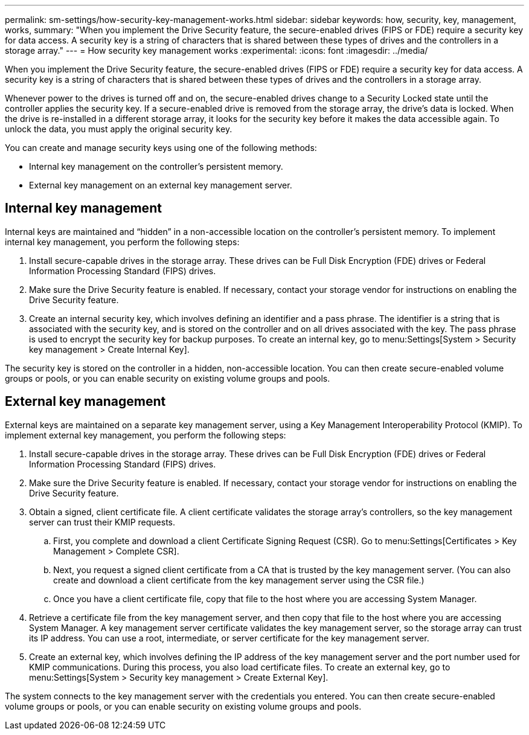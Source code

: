 ---
permalink: sm-settings/how-security-key-management-works.html
sidebar: sidebar
keywords: how, security, key, management, works,
summary: "When you implement the Drive Security feature, the secure-enabled drives (FIPS or FDE) require a security key for data access. A security key is a string of characters that is shared between these types of drives and the controllers in a storage array."
---
= How security key management works
:experimental:
:icons: font
:imagesdir: ../media/

[.lead]
When you implement the Drive Security feature, the secure-enabled drives (FIPS or FDE) require a security key for data access. A security key is a string of characters that is shared between these types of drives and the controllers in a storage array.

Whenever power to the drives is turned off and on, the secure-enabled drives change to a Security Locked state until the controller applies the security key. If a secure-enabled drive is removed from the storage array, the drive's data is locked. When the drive is re-installed in a different storage array, it looks for the security key before it makes the data accessible again. To unlock the data, you must apply the original security key.

You can create and manage security keys using one of the following methods:

* Internal key management on the controller's persistent memory.
* External key management on an external key management server.

== Internal key management

Internal keys are maintained and "`hidden`" in a non-accessible location on the controller's persistent memory. To implement internal key management, you perform the following steps:

. Install secure-capable drives in the storage array. These drives can be Full Disk Encryption (FDE) drives or Federal Information Processing Standard (FIPS) drives.
. Make sure the Drive Security feature is enabled. If necessary, contact your storage vendor for instructions on enabling the Drive Security feature.
. Create an internal security key, which involves defining an identifier and a pass phrase. The identifier is a string that is associated with the security key, and is stored on the controller and on all drives associated with the key. The pass phrase is used to encrypt the security key for backup purposes. To create an internal key, go to menu:Settings[System > Security key management > Create Internal Key].

The security key is stored on the controller in a hidden, non-accessible location. You can then create secure-enabled volume groups or pools, or you can enable security on existing volume groups and pools.

== External key management

External keys are maintained on a separate key management server, using a Key Management Interoperability Protocol (KMIP). To implement external key management, you perform the following steps:

. Install secure-capable drives in the storage array. These drives can be Full Disk Encryption (FDE) drives or Federal Information Processing Standard (FIPS) drives.
. Make sure the Drive Security feature is enabled. If necessary, contact your storage vendor for instructions on enabling the Drive Security feature.
. Obtain a signed, client certificate file. A client certificate validates the storage array's controllers, so the key management server can trust their KMIP requests.
 .. First, you complete and download a client Certificate Signing Request (CSR). Go to menu:Settings[Certificates > Key Management > Complete CSR].
 .. Next, you request a signed client certificate from a CA that is trusted by the key management server. (You can also create and download a client certificate from the key management server using the CSR file.)
 .. Once you have a client certificate file, copy that file to the host where you are accessing System Manager.
. Retrieve a certificate file from the key management server, and then copy that file to the host where you are accessing System Manager. A key management server certificate validates the key management server, so the storage array can trust its IP address. You can use a root, intermediate, or server certificate for the key management server.
. Create an external key, which involves defining the IP address of the key management server and the port number used for KMIP communications. During this process, you also load certificate files. To create an external key, go to menu:Settings[System > Security key management > Create External Key].

The system connects to the key management server with the credentials you entered. You can then create secure-enabled volume groups or pools, or you can enable security on existing volume groups and pools.
